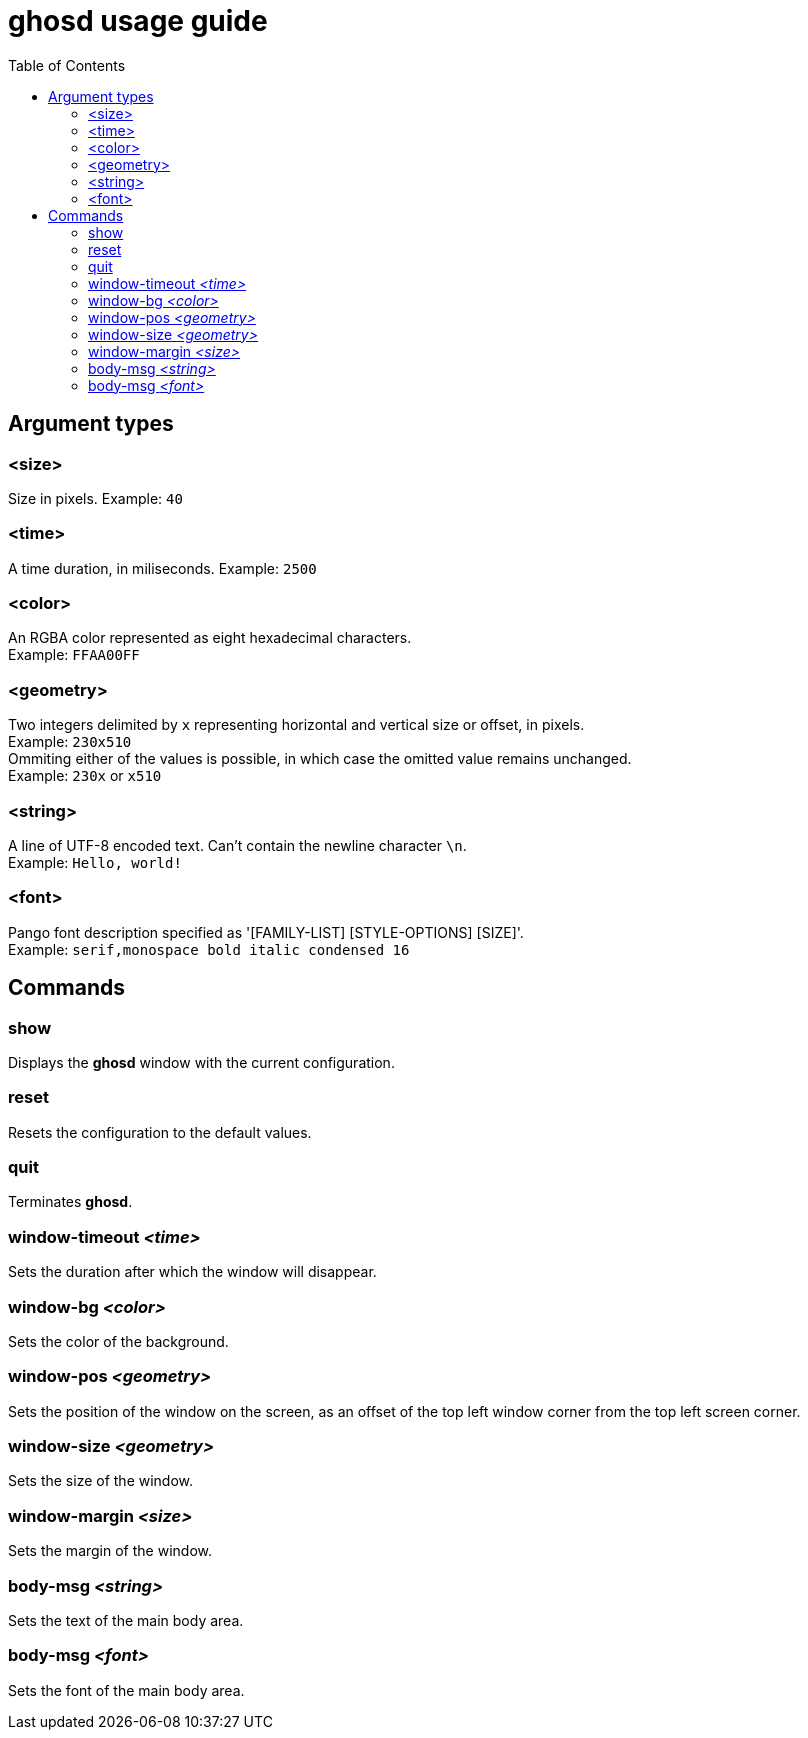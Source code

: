 = ghosd usage guide
:toc:

== Argument types

=== <size>
Size in pixels.
Example: `40`

=== <time>
A time duration, in miliseconds.
Example: `2500`

=== <color>
An RGBA color represented as eight hexadecimal characters. +
Example: `FFAA00FF`

=== <geometry>
Two integers delimited by `x`
representing horizontal and vertical size or offset,
in pixels. +
Example: `230x510` +
Ommiting either of the values is possible,
in which case the omitted value remains unchanged. +
Example: `230x` or `x510`

=== <string>
A line of UTF-8 encoded text. Can't contain the newline character `\n`. +
Example: `Hello, world!`

=== <font>
Pango font description specified as '[FAMILY-LIST] [STYLE-OPTIONS] [SIZE]'. +
Example: `serif,monospace bold italic condensed 16`

== Commands

=== show
Displays the *ghosd* window with the current configuration.

=== reset
Resets the configuration to the default values.

=== quit
Terminates *ghosd*.

=== window-timeout _<time>_
Sets the duration after which the window will disappear.

=== window-bg _<color>_
Sets the color of the background.

=== window-pos _<geometry>_
Sets the position of the window on the screen, as an offset of the top left window
corner from the top left screen corner.

=== window-size _<geometry>_
Sets the size of the window.

=== window-margin _<size>_
Sets the margin of the window.

=== body-msg _<string>_
Sets the text of the main body area.

=== body-msg _<font>_
Sets the font of the main body area.
